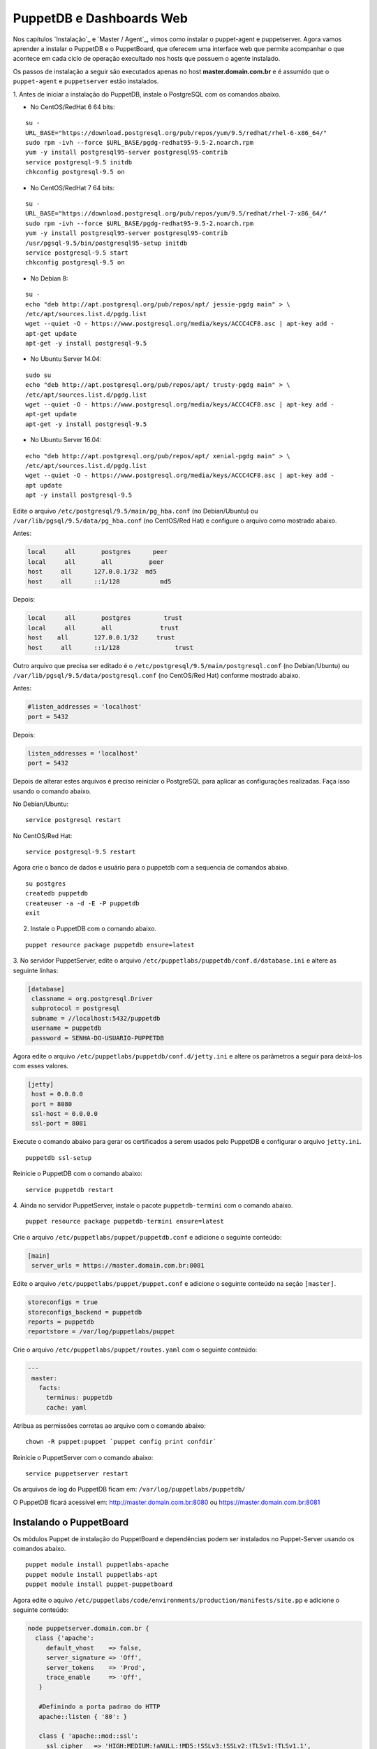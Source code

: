 PuppetDB e Dashboards Web
=========================

Nos capítulos `Instalação`_ e `Master / Agent`_, vimos como instalar o puppet-agent \
e puppetserver. Agora vamos aprender a instalar o PuppetDB e o PuppetBoard, \
que oferecem uma interface web que permite acompanhar o que acontece em cada \
ciclo de operação execultado nos hosts que possuem o agente instalado.

Os passos de instalação a seguir são executados apenas no host **master.domain.com.br** \
e é assumido que o ``puppet-agent`` e ``puppetserver`` estão instalados.

1. Antes de iniciar a instalação do PuppetDB, instale o PostgreSQL com os \
comandos abaixo.

* No CentOS/RedHat 6 64 bits:

::

  su -
  URL_BASE="https://download.postgresql.org/pub/repos/yum/9.5/redhat/rhel-6-x86_64/"
  sudo rpm -ivh --force $URL_BASE/pgdg-redhat95-9.5-2.noarch.rpm
  yum -y install postgresql95-server postgresql95-contrib
  service postgresql-9.5 initdb
  chkconfig postgresql-9.5 on

* No CentOS/RedHat 7 64 bits:

::

  su -
  URL_BASE="https://download.postgresql.org/pub/repos/yum/9.5/redhat/rhel-7-x86_64/"
  sudo rpm -ivh --force $URL_BASE/pgdg-redhat95-9.5-2.noarch.rpm
  yum -y install postgresql95-server postgresql95-contrib
  /usr/pgsql-9.5/bin/postgresql95-setup initdb
  service postgresql-9.5 start
  chkconfig postgresql-9.5 on

* No Debian 8:

::

  su -
  echo "deb http://apt.postgresql.org/pub/repos/apt/ jessie-pgdg main" > \
  /etc/apt/sources.list.d/pgdg.list
  wget --quiet -O - https://www.postgresql.org/media/keys/ACCC4CF8.asc | apt-key add -
  apt-get update
  apt-get -y install postgresql-9.5

* No Ubuntu Server 14.04:

::

  sudo su
  echo "deb http://apt.postgresql.org/pub/repos/apt/ trusty-pgdg main" > \
  /etc/apt/sources.list.d/pgdg.list
  wget --quiet -O - https://www.postgresql.org/media/keys/ACCC4CF8.asc | apt-key add -
  apt-get update
  apt-get -y install postgresql-9.5

.. raw:: pdf

 PageBreak

* No Ubuntu Server 16.04:

::

  echo "deb http://apt.postgresql.org/pub/repos/apt/ xenial-pgdg main" > \
  /etc/apt/sources.list.d/pgdg.list
  wget --quiet -O - https://www.postgresql.org/media/keys/ACCC4CF8.asc | apt-key add -
  apt update
  apt -y install postgresql-9.5

Edite o arquivo ``/etc/postgresql/9.5/main/pg_hba.conf`` (no Debian/Ubuntu) ou \
``/var/lib/pgsql/9.5/data/pg_hba.conf`` (no CentOS/Red Hat) e configure o \
arquivo como mostrado abaixo.

Antes:

.. code-block:: ruby

  local     all       postgres      peer
  local     all       all          peer
  host     all      127.0.0.1/32  md5
  host     all      ::1/128           md5

Depois:

.. code-block:: ruby

  local     all       postgres         trust
  local     all       all             trust
  host    all       127.0.0.1/32     trust
  host     all      ::1/128               trust

Outro arquivo que precisa ser editado é o ``/etc/postgresql/9.5/main/postgresql.conf`` \
(no Debian/Ubuntu) ou ``/var/lib/pgsql/9.5/data/postgresql.conf`` \
(no CentOS/Red Hat) conforme mostrado abaixo.

Antes:

.. code-block:: ruby

  #listen_addresses = 'localhost'
  port = 5432

Depois:

.. code-block:: ruby

  listen_addresses = 'localhost'
  port = 5432

Depois de alterar estes arquivos é preciso reiniciar o PostgreSQL para aplicar \
as configurações realizadas. Faça isso usando o comando abaixo.

No Debian/Ubuntu:

::

  service postgresql restart

No CentOS/Red Hat:

::

  service postgresql-9.5 restart

.. raw:: pdf

 PageBreak

Agora crie o banco de dados e usuário para o puppetdb com a sequencia de \
comandos abaixo.

::

  su postgres
  createdb puppetdb
  createuser -a -d -E -P puppetdb
  exit


2. Instale o PuppetDB com o comando abaixo.

::

  puppet resource package puppetdb ensure=latest

3. No servidor PuppetServer, edite o arquivo ``/etc/puppetlabs/puppetdb/conf.d/database.ini`` \
e altere as seguinte linhas:

.. code-block:: ruby

  [database]
   classname = org.postgresql.Driver
   subprotocol = postgresql
   subname = //localhost:5432/puppetdb
   username = puppetdb
   password = SENHA-DO-USUARIO-PUPPETDB

Agora edite o arquivo ``/etc/puppetlabs/puppetdb/conf.d/jetty.ini`` e altere os parâmetros a seguir para deixá-los com esses valores.

.. code-block:: ruby

  [jetty]
   host = 0.0.0.0
   port = 8080
   ssl-host = 0.0.0.0
   ssl-port = 8081

Execute o comando abaixo para gerar os certificados a serem usados pelo PuppetDB e configurar o arquivo ``jetty.ini``.

::

  puppetdb ssl-setup

Reinicie o PuppetDB com o comando abaixo:

::

  service puppetdb restart

4. Ainda no servidor PuppetServer, instale o pacote ``puppetdb-termini`` com o \
comando abaixo.

::

  puppet resource package puppetdb-termini ensure=latest

Crie o arquivo ``/etc/puppetlabs/puppet/puppetdb.conf`` e adicione o seguinte conteúdo:

.. code-block:: ruby

  [main]
   server_urls = https://master.domain.com.br:8081

Edite o arquivo ``/etc/puppetlabs/puppet/puppet.conf`` e adicione o seguinte \
conteúdo na seção ``[master]``.

.. code-block:: ruby

  storeconfigs = true
  storeconfigs_backend = puppetdb
  reports = puppetdb
  reportstore = /var/log/puppetlabs/puppet

Crie o arquivo ``/etc/puppetlabs/puppet/routes.yaml`` com o seguinte conteúdo:

.. code-block:: ruby

  ---
   master:
     facts:
       terminus: puppetdb
       cache: yaml

Atribua as permissões corretas ao arquivo com o comando abaixo:

::

  chown -R puppet:puppet `puppet config print confdir`

Reinicie o PuppetServer com o comando abaixo:

::

  service puppetserver restart

.. aviso::

  |aviso| **Informações sobre o PuppetDB**

  Mais informações sobre a instalação do PuppetDB podem ser encontradas nas \
  páginas: https://docs.puppet.com/puppetdb/latest/configure.html e \
  https://docs.puppet.com/puppetdb/4.1/connect_puppet_master.html

Os arquivos de log do PuppetDB ficam em: ``/var/log/puppetlabs/puppetdb/``

O PuppetDB ficará acessível em: http://master.domain.com.br:8080 ou https://master.domain.com.br:8081

.. image:: images/puppetdb.png


.. aviso::

  |aviso| **Possíveis problemas no acesso ao PuppetDB**

  Se não conseguir acessar a interface web do PuppetDB, verifique se há algum \
  firewall bloqueando a porta.

  No CentOS/Red Hat 6, você pode desabilitar o firewall seguindo estas \
  instruções: http://www.cyberciti.biz/faq/fedora-redhat-centos-5-6-disable-firewall

  No CentOS/Red Hat 7, você pode desabilitar o firewall seguindo estas \
  instruções: http://www.liquidweb.com/kb/how-to-stop-and-disable-firewalld-on-centos-7

  Você também pode precisar desabilitar o SELinux no CentOS/RedHat. Siga estas \
  instruções: http://www.revsys.com/writings/quicktips/turn-off-selinux.html ou \
  http://aruljohn.com/info/centos-selinux/

Instalando o PuppetBoard
------------------------

Os módulos Puppet de instalação do PuppetBoard e dependências podem ser \
instalados no Puppet-Server usando os comandos abaixo.

::

  puppet module install puppetlabs-apache
  puppet module install puppetlabs-apt
  puppet module install puppet-puppetboard

Agora edite o aquivo ``/etc/puppetlabs/code/environments/production/manifests/site.pp`` \
e adicione o seguinte conteúdo:

.. code-block:: ruby

  node puppetserver.domain.com.br {
    class {'apache':
       default_vhost    => false,
       server_signature => 'Off',
       server_tokens    => 'Prod',
       trace_enable     => 'Off',
     }

     #Definindo a porta padrao do HTTP
     apache::listen { '80': }

     class { 'apache::mod::ssl':
       ssl_cipher   => 'HIGH:MEDIUM:!aNULL:!MD5:!SSLv3:!SSLv2:!TLSv1:!TLSv1.1',
       ssl_protocol => [ 'all', '-SSLv2', '-SSLv3', '-TLSv1', '-TLSv1.1' ],
     }

     #Configurando o modulo wsgi
     class { 'apache::mod::wsgi':
       wsgi_socket_prefix => '/var/run/wsgi',
     }

     #Configurando o Puppetboard
     class { 'puppetboard':
       manage_git          => 'latest',
       manage_virtualenv   => 'latest',
       reports_count       => 50
     }->
     python::pip { 'Flask':
       virtualenv => '/srv/puppetboard/virtenv-puppetboard',
     }->
     python::pip { 'Flask-WTF':
       virtualenv => '/srv/puppetboard/virtenv-puppetboard',
     }->
     python::pip { 'WTForms':
       virtualenv => '/srv/puppetboard/virtenv-puppetboard',
     }->
     python::pip { 'pypuppetdb':
       virtualenv => '/srv/puppetboard/virtenv-puppetboard',
     }

     #Configurando o Acesso ao Puppetboard via HTTPS
     class { 'puppetboard::apache::vhost':
       vhost_name => 'master.domain.com.br',
       port       => 443,
       ssl        => true,
     }
  }

Agora execute o comando abaixo.

::

  puppet agent -t

Ao final da instalação, o PuppetBoard ficará acessível em: https://master.domain.com.br

.. image:: images/puppetboard.png

.. raw:: pdf

 PageBreak

É possível que você enfrente o problema abaixo na instalação do PuppetBoard no \
CentOS/Red Hat 7.

Erro:

.. code-block:: ruby

  Execution of '/usr/bin/rpm -e python-devel-2.7.5-34.el7.x86_64' returned 1:
   error: Failed dependencies:
  python2-devel is needed by (installed) python-virtualenv-1.10.1-2.el7.noarch
  Error: /Stage[main]/Python::Install/Package[python-dev]/ensure: change from
   2.7.5-34.el7 to absent failed: Execution of '/usr/bin/rpm -e
   python-devel-2.7.5-34.el7.x86_64' returned 1: error: Failed  dependencies:
  python2-devel is needed by (installed) python-virtualenv-1.10.1-2.el7.noarch

Solução:

Edite o arquivo ``/etc/puppetlabs/code/environments/production/modules/python/manifests/install.pp``. \
Altere todas as ocorrências de:

.. code-block:: ruby

  package { 'python-dev':
  ensure => $dev_ensure,
  name => $pythondev,
  }

Para:

.. code-block:: ruby

  package { 'python-dev':
  ensure => present,
  #ensure => $dev_ensure,
  name => $pythondev,
  }

Depois execute:

::

  puppet agent -t


Mais informações sobre o PuppetBoard podem ser encontradas em: \
https://forge.puppet.com/puppet/puppetboard

Configurando os Agentes Puppet
------------------------------

Em cada host que executa o Puppet-Agent, adicione no arquivo \
``/etc/puppetlabs/puppet/puppet.conf`` o seguinte conteúdo:

.. code-block:: ruby

  [agent]
   report = true

Reinicie o Puppet-Agent com o comando abaixo:

::

  service puppet restart
